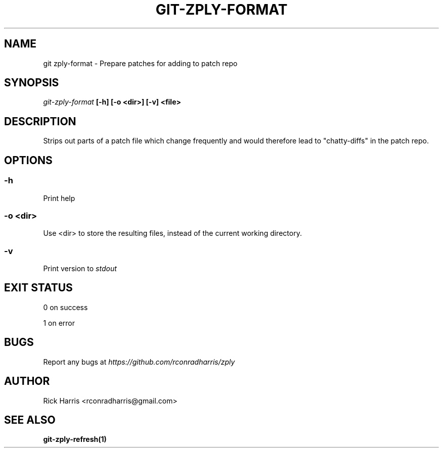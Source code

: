 .TH GIT-ZPLY-FORMAT 1 "18 Oct 2014" "git-zply 0.1"
.SH NAME
git zply-format - Prepare patches for adding to patch repo
.SH SYNOPSIS
.I git-zply-format
.B [-h] [-o <dir>] [-v] <file>
.SH DESCRIPTION
Strips out parts of a patch file which change frequently and would therefore
lead to "chatty-diffs" in the patch repo.
.SH OPTIONS
.SS -h
Print help
.SS -o <dir>
Use <dir> to store the resulting files, instead of the current working
directory.
.SS -v
Print version to
.I stdout
.SH EXIT STATUS
0 on success
.P
1 on error
.SH BUGS
Report any bugs at
.I https://github.com/rconradharris/zply
.SH AUTHOR
Rick Harris <rconradharris@gmail.com>
.SH SEE ALSO
.B git-zply-refresh(1)
